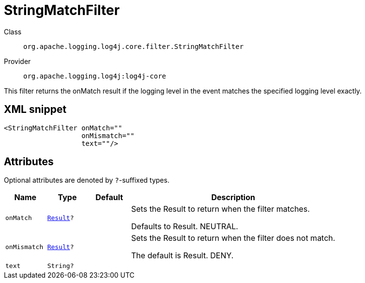 ////
Licensed to the Apache Software Foundation (ASF) under one or more
contributor license agreements. See the NOTICE file distributed with
this work for additional information regarding copyright ownership.
The ASF licenses this file to You under the Apache License, Version 2.0
(the "License"); you may not use this file except in compliance with
the License. You may obtain a copy of the License at

    https://www.apache.org/licenses/LICENSE-2.0

Unless required by applicable law or agreed to in writing, software
distributed under the License is distributed on an "AS IS" BASIS,
WITHOUT WARRANTIES OR CONDITIONS OF ANY KIND, either express or implied.
See the License for the specific language governing permissions and
limitations under the License.
////

[#org_apache_logging_log4j_core_filter_StringMatchFilter]
= StringMatchFilter

Class:: `org.apache.logging.log4j.core.filter.StringMatchFilter`
Provider:: `org.apache.logging.log4j:log4j-core`


This filter returns the onMatch result if the logging level in the event matches the specified logging level exactly.

[#org_apache_logging_log4j_core_filter_StringMatchFilter-XML-snippet]
== XML snippet
[source, xml]
----
<StringMatchFilter onMatch=""
                   onMismatch=""
                   text=""/>
----

[#org_apache_logging_log4j_core_filter_StringMatchFilter-attributes]
== Attributes

Optional attributes are denoted by `?`-suffixed types.

[cols="1m,1m,1m,5"]
|===
|Name|Type|Default|Description

|onMatch
|xref:../log4j-core/org.apache.logging.log4j.core.Filter.Result.adoc[Result]?
|
a|Sets the Result to return when the filter matches.

Defaults to Result.
NEUTRAL.

|onMismatch
|xref:../log4j-core/org.apache.logging.log4j.core.Filter.Result.adoc[Result]?
|
a|Sets the Result to return when the filter does not match.

The default is Result.
DENY.

|text
|String?
|
a|

|===
